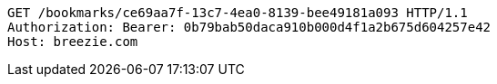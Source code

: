 [source,http,options="nowrap"]
----
GET /bookmarks/ce69aa7f-13c7-4ea0-8139-bee49181a093 HTTP/1.1
Authorization: Bearer: 0b79bab50daca910b000d4f1a2b675d604257e42
Host: breezie.com

----